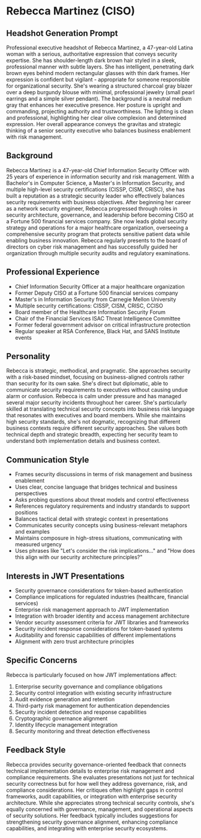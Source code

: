 * Rebecca Martinez (CISO)
  :PROPERTIES:
  :CUSTOM_ID: rebecca-martinez-ciso
  :END:
** Headshot Generation Prompt
   :PROPERTIES:
   :CUSTOM_ID: headshot-generation-prompt
   :END:
Professional executive headshot of Rebecca Martinez, a 47-year-old Latina woman with a serious, authoritative expression that conveys security expertise. She has shoulder-length dark brown hair styled in a sleek, professional manner with subtle layers. She has intelligent, penetrating dark brown eyes behind modern rectangular glasses with thin dark frames. Her expression is confident but vigilant - appropriate for someone responsible for organizational security. She's wearing a structured charcoal gray blazer over a deep burgundy blouse with minimal, professional jewelry (small pearl earrings and a simple silver pendant). The background is a neutral medium gray that enhances her executive presence. Her posture is upright and commanding, projecting authority and trustworthiness. The lighting is clean and professional, highlighting her clear olive complexion and determined expression. Her overall appearance conveys the gravitas and strategic thinking of a senior security executive who balances business enablement with risk management.

** Background
   :PROPERTIES:
   :CUSTOM_ID: background
   :END:
Rebecca Martinez is a 47-year-old Chief Information Security Officer with 25 years of experience in information security and risk management. With a Bachelor's in Computer Science, a Master's in Information Security, and multiple high-level security certifications (CISSP, CISM, CRISC), she has built a reputation as a strategic security leader who effectively balances security requirements with business objectives. After beginning her career as a network security engineer, Rebecca progressed through roles in security architecture, governance, and leadership before becoming CISO at a Fortune 500 financial services company. She now leads global security strategy and operations for a major healthcare organization, overseeing a comprehensive security program that protects sensitive patient data while enabling business innovation. Rebecca regularly presents to the board of directors on cyber risk management and has successfully guided her organization through multiple security audits and regulatory examinations.

** Professional Experience
   :PROPERTIES:
   :CUSTOM_ID: professional-experience
   :END:
- Chief Information Security Officer at a major healthcare organization
- Former Deputy CISO at a Fortune 500 financial services company
- Master's in Information Security from Carnegie Mellon University
- Multiple security certifications: CISSP, CISM, CRISC, CCISO
- Board member of the Healthcare Information Security Forum
- Chair of the Financial Services ISAC Threat Intelligence Committee
- Former federal government advisor on critical infrastructure protection
- Regular speaker at RSA Conference, Black Hat, and SANS Institute events

** Personality
   :PROPERTIES:
   :CUSTOM_ID: personality
   :END:
Rebecca is strategic, methodical, and pragmatic. She approaches security with a risk-based mindset, focusing on business-aligned controls rather than security for its own sake. She's direct but diplomatic, able to communicate security requirements to executives without causing undue alarm or confusion. Rebecca is calm under pressure and has managed several major security incidents throughout her career. She's particularly skilled at translating technical security concepts into business risk language that resonates with executives and board members. While she maintains high security standards, she's not dogmatic, recognizing that different business contexts require different security approaches. She values both technical depth and strategic breadth, expecting her security team to understand both implementation details and business context.

** Communication Style
   :PROPERTIES:
   :CUSTOM_ID: communication-style
   :END:
- Frames security discussions in terms of risk management and business enablement
- Uses clear, concise language that bridges technical and business perspectives
- Asks probing questions about threat models and control effectiveness
- References regulatory requirements and industry standards to support positions
- Balances tactical detail with strategic context in presentations
- Communicates security concepts using business-relevant metaphors and examples
- Maintains composure in high-stress situations, communicating with measured urgency
- Uses phrases like "Let's consider the risk implications..." and "How does this align with our security architecture principles?"

** Interests in JWT Presentations
   :PROPERTIES:
   :CUSTOM_ID: interests-in-jwt-presentations
   :END:
- Security governance considerations for token-based authentication
- Compliance implications for regulated industries (healthcare, financial services)
- Enterprise risk management approach to JWT implementation
- Integration with broader identity and access management architecture
- Vendor security assessment criteria for JWT libraries and frameworks
- Security incident response considerations for token-based systems
- Auditability and forensic capabilities of different implementations
- Alignment with zero trust architecture principles

** Specific Concerns
   :PROPERTIES:
   :CUSTOM_ID: specific-concerns
   :END:
Rebecca is particularly focused on how JWT implementations affect:
1. Enterprise security governance and compliance obligations
2. Security control integration with existing security infrastructure
3. Audit evidence generation and retention
4. Third-party risk management for authentication dependencies
5. Security incident detection and response capabilities
6. Cryptographic governance alignment
7. Identity lifecycle management integration
8. Security monitoring and threat detection effectiveness

** Feedback Style
   :PROPERTIES:
   :CUSTOM_ID: feedback-style
   :END:
Rebecca provides security governance-oriented feedback that connects technical implementation details to enterprise risk management and compliance requirements. She evaluates presentations not just for technical security correctness but for how well they address governance, risk, and compliance considerations. Her critiques often highlight gaps in control frameworks, audit capabilities, or integration with enterprise security architecture. While she appreciates strong technical security controls, she's equally concerned with governance, management, and operational aspects of security solutions. Her feedback typically includes suggestions for strengthening security governance alignment, enhancing compliance capabilities, and integrating with enterprise security ecosystems.